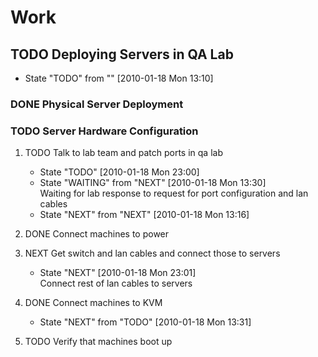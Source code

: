 * Work
** TODO Deploying Servers in QA Lab
   - State "TODO"       from ""           [2010-01-18 Mon 13:10]
*** DONE Physical Server Deployment
    CLOSED: [2010-01-18 Mon 13:12]

*** TODO Server Hardware Configuration
**** TODO Talk to lab team and patch ports in qa lab
     - State "TODO"       [2010-01-18 Mon 23:00]
     - State "WAITING"    from "NEXT"       [2010-01-18 Mon 13:30] \\
       Waiting for lab response to request for port configuration and lan cables
     - State "NEXT"       from "NEXT"       [2010-01-18 Mon 13:16]
**** DONE Connect machines to power
     CLOSED: [2010-01-18 Mon 23:01]
**** NEXT Get switch and lan cables and connect those to servers
     - State "NEXT"       [2010-01-18 Mon 23:01] \\
       Connect rest of lan cables to servers
**** DONE Connect machines to KVM
     CLOSED: [2010-01-18 Mon 23:01]
     - State "NEXT"       from "TODO"       [2010-01-18 Mon 13:31]
**** TODO Verify that machines boot up
